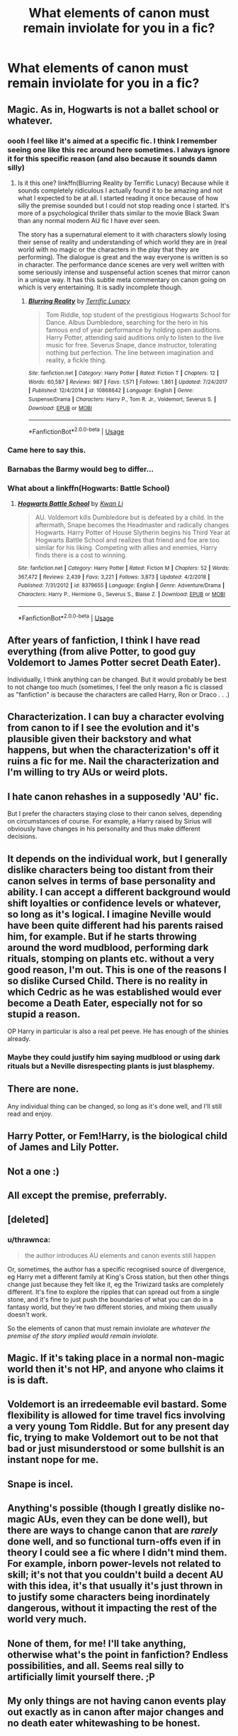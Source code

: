 #+TITLE: What elements of canon must remain inviolate for you in a fic?

* What elements of canon must remain inviolate for you in a fic?
:PROPERTIES:
:Author: viol8er
:Score: 33
:DateUnix: 1555257522.0
:DateShort: 2019-Apr-14
:FlairText: Discussion
:END:

** Magic. As in, Hogwarts is not a ballet school or whatever.
:PROPERTIES:
:Author: rek-lama
:Score: 83
:DateUnix: 1555260290.0
:DateShort: 2019-Apr-14
:END:

*** oooh I feel like it's aimed at a specific fic. I think I remember seeing one like this rec around here sometimes. I always ignore it for this specific reason (and also because it sounds damn silly)
:PROPERTIES:
:Author: MoleOfWar
:Score: 13
:DateUnix: 1555274699.0
:DateShort: 2019-Apr-15
:END:

**** Is it this one? linkffn(Blurring Reality by Terrific Lunacy) Because while it sounds completely ridiculous I actually found it to be amazing and not what I expected to be at all. I started reading it once because of how silly the premise sounded but I could not stop reading once I started. It's more of a psychological thriller thats similar to the movie Black Swan than any normal modern AU fic I have ever seen.

The story has a supernatural element to it with characters slowly losing their sense of reality and understanding of which world they are in (real world with no magic or the characters in the play that they are performing). The dialogue is great and the way everyone is written is so in character. The performance dance scenes are very well written with some seriously intense and suspenseful action scenes that mirror canon in a unique way. It has this subtle meta commentary on canon going on which is very entertaining. It is sadly incomplete though.
:PROPERTIES:
:Author: dehue
:Score: 6
:DateUnix: 1555314246.0
:DateShort: 2019-Apr-15
:END:

***** [[https://www.fanfiction.net/s/10868642/1/][*/Blurring Reality/*]] by [[https://www.fanfiction.net/u/4663863/Terrific-Lunacy][/Terrific Lunacy/]]

#+begin_quote
  Tom Riddle, top student of the prestigious Hogwarts School for Dance. Albus Dumbledore, searching for the hero in his famous end of year performance by holding open auditions. Harry Potter, attending said auditions only to listen to the live music for free. Severus Snape, dance instructor, tolerating nothing but perfection. The line between imagination and reality, a fickle thing.
#+end_quote

^{/Site/:} ^{fanfiction.net} ^{*|*} ^{/Category/:} ^{Harry} ^{Potter} ^{*|*} ^{/Rated/:} ^{Fiction} ^{T} ^{*|*} ^{/Chapters/:} ^{12} ^{*|*} ^{/Words/:} ^{60,587} ^{*|*} ^{/Reviews/:} ^{987} ^{*|*} ^{/Favs/:} ^{1,571} ^{*|*} ^{/Follows/:} ^{1,861} ^{*|*} ^{/Updated/:} ^{7/24/2017} ^{*|*} ^{/Published/:} ^{12/4/2014} ^{*|*} ^{/id/:} ^{10868642} ^{*|*} ^{/Language/:} ^{English} ^{*|*} ^{/Genre/:} ^{Suspense/Drama} ^{*|*} ^{/Characters/:} ^{Harry} ^{P.,} ^{Tom} ^{R.} ^{Jr.,} ^{Voldemort,} ^{Severus} ^{S.} ^{*|*} ^{/Download/:} ^{[[http://www.ff2ebook.com/old/ffn-bot/index.php?id=10868642&source=ff&filetype=epub][EPUB]]} ^{or} ^{[[http://www.ff2ebook.com/old/ffn-bot/index.php?id=10868642&source=ff&filetype=mobi][MOBI]]}

--------------

*FanfictionBot*^{2.0.0-beta} | [[https://github.com/tusing/reddit-ffn-bot/wiki/Usage][Usage]]
:PROPERTIES:
:Author: FanfictionBot
:Score: 1
:DateUnix: 1555314265.0
:DateShort: 2019-Apr-15
:END:


*** Came here to say this.
:PROPERTIES:
:Author: MaPaul1977
:Score: 14
:DateUnix: 1555262914.0
:DateShort: 2019-Apr-14
:END:


*** Barnabas the Barmy would beg to differ...
:PROPERTIES:
:Author: Thomaz588
:Score: 2
:DateUnix: 1555333601.0
:DateShort: 2019-Apr-15
:END:


*** What about a linkffn(Hogwarts: Battle School)
:PROPERTIES:
:Author: James_Locke
:Score: -1
:DateUnix: 1555299871.0
:DateShort: 2019-Apr-15
:END:

**** [[https://www.fanfiction.net/s/8379655/1/][*/Hogwarts Battle School/*]] by [[https://www.fanfiction.net/u/1023780/Kwan-Li][/Kwan Li/]]

#+begin_quote
  AU. Voldemort kills Dumbledore but is defeated by a child. In the aftermath, Snape becomes the Headmaster and radically changes Hogwarts. Harry Potter of House Slytherin begins his Third Year at Hogwarts Battle School and realizes that friend and foe are too similar for his liking. Competing with allies and enemies, Harry finds there is a cost to winning.
#+end_quote

^{/Site/:} ^{fanfiction.net} ^{*|*} ^{/Category/:} ^{Harry} ^{Potter} ^{*|*} ^{/Rated/:} ^{Fiction} ^{M} ^{*|*} ^{/Chapters/:} ^{52} ^{*|*} ^{/Words/:} ^{367,472} ^{*|*} ^{/Reviews/:} ^{2,439} ^{*|*} ^{/Favs/:} ^{3,221} ^{*|*} ^{/Follows/:} ^{3,873} ^{*|*} ^{/Updated/:} ^{4/2/2018} ^{*|*} ^{/Published/:} ^{7/31/2012} ^{*|*} ^{/id/:} ^{8379655} ^{*|*} ^{/Language/:} ^{English} ^{*|*} ^{/Genre/:} ^{Adventure/Drama} ^{*|*} ^{/Characters/:} ^{Harry} ^{P.,} ^{Hermione} ^{G.,} ^{Severus} ^{S.,} ^{Blaise} ^{Z.} ^{*|*} ^{/Download/:} ^{[[http://www.ff2ebook.com/old/ffn-bot/index.php?id=8379655&source=ff&filetype=epub][EPUB]]} ^{or} ^{[[http://www.ff2ebook.com/old/ffn-bot/index.php?id=8379655&source=ff&filetype=mobi][MOBI]]}

--------------

*FanfictionBot*^{2.0.0-beta} | [[https://github.com/tusing/reddit-ffn-bot/wiki/Usage][Usage]]
:PROPERTIES:
:Author: FanfictionBot
:Score: 2
:DateUnix: 1555299883.0
:DateShort: 2019-Apr-15
:END:


** After years of fanfiction, I think I have read everything (from alive Potter, to good guy Voldemort to James Potter secret Death Eater).

Individually, I think anything can be changed. But it would probably be best to not change too much (sometimes, I feel the only reason a fic is classed as "fanfiction" is because the characters are called Harry, Ron or Draco . . .)
:PROPERTIES:
:Author: PlusMortgage
:Score: 33
:DateUnix: 1555260320.0
:DateShort: 2019-Apr-14
:END:


** Characterization. I can buy a character evolving from canon to if I see the evolution and it's plausible given their backstory and what happens, but when the characterization's off it ruins a fic for me. Nail the characterization and I'm willing to try AUs or weird plots.
:PROPERTIES:
:Author: idahoblackberry
:Score: 16
:DateUnix: 1555284345.0
:DateShort: 2019-Apr-15
:END:


** I hate canon rehashes in a supposedly 'AU' fic.

But I prefer the characters staying close to their canon selves, depending on circumstances of course. For example, a Harry raised by Sirius will obviously have changes in his personality and thus make different decisions.
:PROPERTIES:
:Author: InquisitorCOC
:Score: 28
:DateUnix: 1555258489.0
:DateShort: 2019-Apr-14
:END:


** It depends on the individual work, but I generally dislike characters being too distant from their canon selves in terms of base personality and ability. I can accept a different background would shift loyalties or confidence levels or whatever, so long as it's logical. I imagine Neville would have been quite different had his parents raised him, for example. But if he starts throwing around the word mudblood, performing dark rituals, stomping on plants etc. without a very good reason, I'm out. This is one of the reasons I so dislike Cursed Child. There is no reality in which Cedric as he was established would ever become a Death Eater, especially not for so stupid a reason.

OP Harry in particular is also a real pet peeve. He has enough of the shinies already.
:PROPERTIES:
:Author: Macallion
:Score: 26
:DateUnix: 1555261434.0
:DateShort: 2019-Apr-14
:END:

*** Maybe they could justify him saying mudblood or using dark rituals but a Neville disrespecting plants is just blasphemy.
:PROPERTIES:
:Author: Yes_I_Know_Im_Stupid
:Score: 15
:DateUnix: 1555289159.0
:DateShort: 2019-Apr-15
:END:


** There are none.

Any individual thing can be changed, so long as it's done well, and I'll still read and enjoy.
:PROPERTIES:
:Author: Asviloka
:Score: 9
:DateUnix: 1555264064.0
:DateShort: 2019-Apr-14
:END:


** Harry Potter, or Fem!Harry, is the biological child of James and Lily Potter.
:PROPERTIES:
:Author: Geairt_Annok
:Score: 8
:DateUnix: 1555297213.0
:DateShort: 2019-Apr-15
:END:


** Not a one :)
:PROPERTIES:
:Author: Colubrina_
:Score: 7
:DateUnix: 1555270396.0
:DateShort: 2019-Apr-15
:END:


** All except the premise, preferrably.
:PROPERTIES:
:Author: UbiquitousPanacea
:Score: 6
:DateUnix: 1555257995.0
:DateShort: 2019-Apr-14
:END:


** [deleted]
:PROPERTIES:
:Score: 17
:DateUnix: 1555257835.0
:DateShort: 2019-Apr-14
:END:

*** u/thrawnca:
#+begin_quote
  the author introduces AU elements and canon events still happen
#+end_quote

Or, sometimes, the author has a specific recognised source of divergence, eg Harry met a different family at King's Cross station, but then other things change just because they felt like it, eg the Triwizard tasks are completely different. It's fine to explore the ripples that can spread out from a single stone, and it's fine to just push the boundaries of what you can do in a fantasy world, but they're two different stories, and mixing them usually doesn't work.

So the elements of canon that must remain inviolate are /whatever the premise of the story implied would remain inviolate/.
:PROPERTIES:
:Author: thrawnca
:Score: 1
:DateUnix: 1555420015.0
:DateShort: 2019-Apr-16
:END:


** Magic. If it's taking place in a normal non-magic world then it's not HP, and anyone who claims it is is daft.
:PROPERTIES:
:Author: Daimonin_123
:Score: 5
:DateUnix: 1555297599.0
:DateShort: 2019-Apr-15
:END:


** Voldemort is an irredeemable evil bastard. Some flexibility is allowed for time travel fics involving a very young Tom Riddle. But for any present day fic, trying to make Voldemort out to be not that bad or just misunderstood or some bullshit is an instant nope for me.
:PROPERTIES:
:Author: derivative_of_life
:Score: 3
:DateUnix: 1555410596.0
:DateShort: 2019-Apr-16
:END:


** Snape is incel.
:PROPERTIES:
:Score: 3
:DateUnix: 1555494717.0
:DateShort: 2019-Apr-17
:END:


** Anything's possible (though I greatly dislike no-magic AUs, even they can be done well), but there are ways to change canon that are /rarely/ done well, and so functional turn-offs even if in theory I could see a fic where I didn't mind them. For example, inborn power-levels not related to skill; it's not that you couldn't build a decent AU with this idea, it's that usually it's just thrown in to justify some characters being inordinately dangerous, without it impacting the rest of the world very much.
:PROPERTIES:
:Author: Achille-Talon
:Score: 5
:DateUnix: 1555258622.0
:DateShort: 2019-Apr-14
:END:


** None of them, for me! I'll take anything, otherwise what's the point in fanfiction? Endless possibilities, and all. Seems real silly to artificially limit yourself there. ;P
:PROPERTIES:
:Author: MsGracefulSwan
:Score: 5
:DateUnix: 1555282725.0
:DateShort: 2019-Apr-15
:END:


** My only things are not having canon events play out exactly as in canon after major changes and no death eater whitewashing to be honest.
:PROPERTIES:
:Author: Garanar
:Score: 4
:DateUnix: 1555276264.0
:DateShort: 2019-Apr-15
:END:


** magic
:PROPERTIES:
:Author: masitech
:Score: 2
:DateUnix: 1555277542.0
:DateShort: 2019-Apr-15
:END:


** A persons dignity is inviolable.

If it has to be violated due to plot-reasons, do not paint it as a good thing.

That's all I guess.
:PROPERTIES:
:Author: dotike
:Score: 2
:DateUnix: 1555322699.0
:DateShort: 2019-Apr-15
:END:


** Harry Potter is the son of James and Lily Potter, is a wizard, and went (or will go to, or is going, depending on timeframe) to Hogwarts. That, IMO, is the core premise.
:PROPERTIES:
:Author: ParanoidDrone
:Score: 2
:DateUnix: 1555337682.0
:DateShort: 2019-Apr-15
:END:


** Entertainment.
:PROPERTIES:
:Author: Choice_Caterpillar
:Score: 2
:DateUnix: 1555339905.0
:DateShort: 2019-Apr-15
:END:


** Unless it's a "what if" fic with lots of differences I prefer to have a point of departure from canon somewhere.
:PROPERTIES:
:Author: 15_Redstones
:Score: 2
:DateUnix: 1555346051.0
:DateShort: 2019-Apr-15
:END:


** james and lily not snape and lily
:PROPERTIES:
:Author: AnorOmnis
:Score: 2
:DateUnix: 1555280524.0
:DateShort: 2019-Apr-15
:END:


** The original personalities and physical descriptions. Like, I'm all for a great character arc, or even adding layers to a character's motivations and temperament, but don't drastically alter someone to the point they're unrecognizable.

SSHG is my OTP, but I will exit out of a fic that makes Snape a romantic softy or Hermione not a bossy know-it-all. Exaggerating features is one thing, but eliminating them is another. If you want Snape to be a romantic softy, SHOW ME in a believable way how he becomes one from the hard and bitter shell he started as.
:PROPERTIES:
:Author: Sailoress7
:Score: 0
:DateUnix: 1555282373.0
:DateShort: 2019-Apr-15
:END:

*** Hello, fellow SSHG shipper here! I absolutely agree, I can't even count how many times I already did exactly what you wrote and went "Nope, that's it for me". It just completely breaks my immersion and I can not enjoy the fic, even if it otherwise might have been decent.
:PROPERTIES:
:Author: MrsPuffin
:Score: 1
:DateUnix: 1555286653.0
:DateShort: 2019-Apr-15
:END:

**** Exactly! It's hard to invest my emotional support when the characters aren't exhibiting the reasons why I ship them in the first place.
:PROPERTIES:
:Author: Sailoress7
:Score: 1
:DateUnix: 1555286992.0
:DateShort: 2019-Apr-15
:END:
